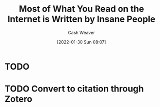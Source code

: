 :PROPERTIES:
:ID:       c21d393d-8f14-490b-b6cb-a019de1a7d37
:DIR:      /usr/local/google/home/cashweaver/proj/roam/attachments/c21d393d-8f14-490b-b6cb-a019de1a7d37
:ROAM_REFS: https://news.ycombinator.com/item?id=25600274 https://news.ycombinator.com/item?id=18881827 https://www.reddit.com/r/slatestarcodex/comments/9rvroo/most_of_what_you_read_on_the_internet_is_written/
:END:
#+title: Most of What You Read on the Internet is Written by Insane People
#+hugo_custom_front_matter: roam_refs '("https://news.ycombinator.com/item?id=25600274" "https://news.ycombinator.com/item?id=18881827" "https://www.reddit.com/r/slatestarcodex/comments/9rvroo/most_of_what_you_read_on_the_internet_is_written/")
#+author: Cash Weaver
#+date: [2022-01-30 Sun 08:07]
#+startup: overview
#+hugo_auto_set_lastmod: t

* TODO

* TODO Convert to citation through Zotero
